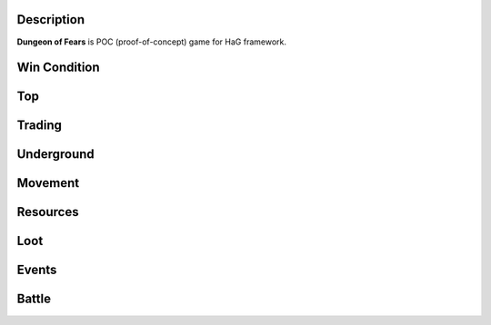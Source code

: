 Description
===========

**Dungeon of Fears** is POC (proof-of-concept) game for HaG framework.

Win Condition
=============

Top
===

Trading
=======

Underground
===========

Movement
========

Resources
=========

Loot
====

Events
======

Battle
======
